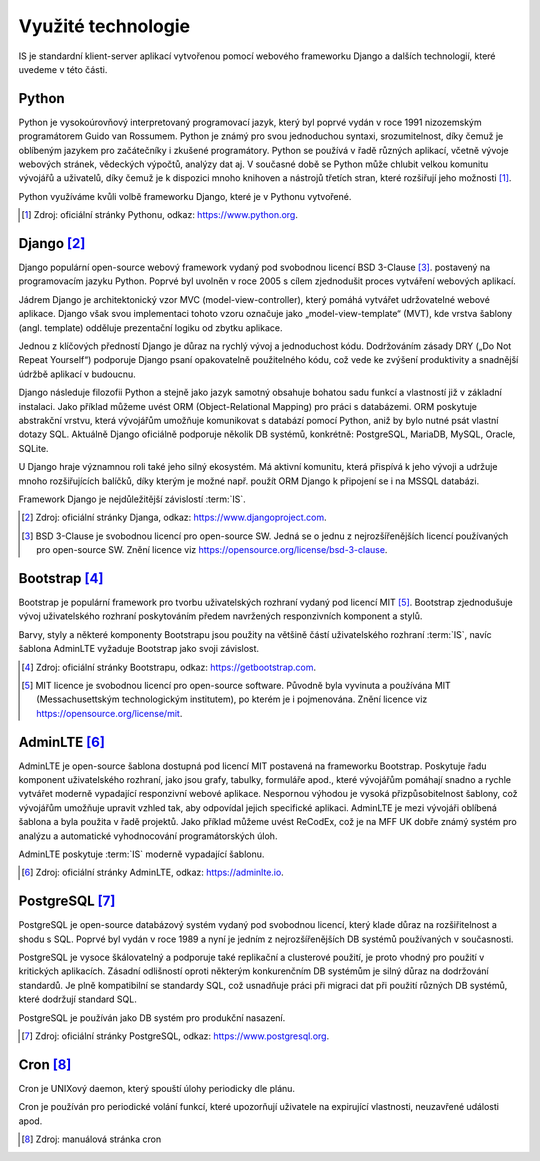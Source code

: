 .. _technologies:

***************************************
Využité technologie
***************************************

IS je standardní klient-server aplikací vytvořenou pomocí webového frameworku Django a dalších technologií, které uvedeme v této části.

---------------------
Python
---------------------
Python je vysokoúrovňový interpretovaný programovací jazyk, který byl poprvé vydán v roce 1991 nizozemským programátorem Guido van Rossumem. Python je známý pro svou jednoduchou syntaxi, srozumitelnost, díky čemuž je oblíbeným jazykem pro začátečníky i zkušené programátory. Python se používá v řadě různých aplikací, včetně vývoje webových stránek, vědeckých výpočtů, analýzy dat aj. V současné době se Python může chlubit velkou komunitu vývojářů a uživatelů, díky čemuž je k dispozici mnoho knihoven a nástrojů třetích stran, které rozšiřují jeho možnosti [1]_.

Python využíváme kvůli volbě frameworku Django, které je v Pythonu vytvořené.

.. [1] Zdroj: oficiální stránky Pythonu, odkaz: `<https://www.python.org>`_. 

---------------------
Django [2]_
---------------------

Django populární open-source webový framework vydaný pod svobodnou licencí BSD 3-Clause [3]_. postavený na programovacím jazyku Python. Poprvé byl uvolněn v roce 2005 s cílem zjednodušit proces vytváření webových aplikací. 

Jádrem Django je architektonický vzor MVC (model-view-controller), který pomáhá vytvářet udržovatelné webové aplikace. Django však svou implementaci tohoto vzoru označuje jako „model-view-template“ (MVT), kde vrstva šablony (angl. template) odděluje prezentační logiku od zbytku aplikace. 

Jednou z klíčových předností Django je důraz na rychlý vývoj a jednoduchost kódu. Dodržováním zásady DRY („Do Not Repeat Yourself“) podporuje Django psaní opakovatelně použitelného kódu, což vede ke zvýšení produktivity a snadnější údržbě aplikací v budoucnu. 

Django následuje filozofii Python a stejně jako jazyk samotný obsahuje bohatou sadu funkcí a vlastností již v základní instalaci. Jako příklad můžeme uvést ORM (Object-Relational Mapping) pro práci s databázemi. ORM poskytuje abstrakční vrstvu, která vývojářům umožňuje komunikovat s databází pomocí Python, aniž by bylo nutné psát vlastní dotazy SQL. Aktuálně Django oficiálně podporuje několik DB systémů, konkrétně: PostgreSQL, MariaDB, MySQL, Oracle, SQLite. 

U Django hraje významnou roli také jeho silný ekosystém. Má aktivní komunitu, která přispívá k jeho vývoji a udržuje mnoho rozšiřujících balíčků, díky kterým je možné např. použít ORM Django k připojení se i na MSSQL databázi.

Framework Django je nejdůležitější závislostí :term:`IS`.

.. [2] Zdroj: oficiální stránky Djanga, odkaz: `<https://www.djangoproject.com>`_. 
.. [3] BSD 3-Clause je svobodnou licencí pro open-source SW. Jedná se o jednu z nejrozšířenějších licencí používaných pro open-source SW. Znění licence viz `<https://opensource.org/license/bsd-3-clause>`_. 

---------------------
Bootstrap [4]_
---------------------
Bootstrap je populární framework pro tvorbu uživatelských rozhraní vydaný pod licencí MIT [5]_. Bootstrap zjednodušuje vývoj uživatelského rozhraní poskytováním předem navržených responzivních komponent a stylů.

Barvy, styly a některé komponenty Bootstrapu jsou použity na většině částí uživatelského rozhraní :term:`IS`, navíc šablona AdminLTE vyžaduje Bootstrap jako svoji závislost.

.. [4] Zdroj: oficiální stránky Bootstrapu, odkaz: `<https://getbootstrap.com>`_.
.. [5] MIT licence je svobodnou licencí pro open-source software. Původně byla vyvinuta a používána MIT (Messachusettským technologickým institutem), po kterém je i pojmenována. Znění licence viz `<https://opensource.org/license/mit>`_.


---------------------
AdminLTE [6]_
---------------------

AdminLTE je open-source šablona dostupná pod licencí MIT postavená na frameworku Bootstrap. Poskytuje řadu komponent uživatelského rozhraní, jako jsou grafy, tabulky, formuláře apod., které vývojářům pomáhají snadno a rychle vytvářet moderně vypadající responzivní webové aplikace. Nespornou výhodou je vysoká přizpůsobitelnost šablony, což vývojářům umožňuje upravit vzhled tak, aby odpovídal jejich specifické aplikaci. AdminLTE je mezi vývojáři oblíbená šablona a byla použita v řadě projektů. Jako příklad můžeme uvést ReCodEx, což je na MFF UK dobře známý systém pro analýzu a automatické vyhodnocování programátorských úloh.

AdminLTE poskytuje :term:`IS` moderně vypadající šablonu.

.. [6] Zdroj: oficiální stránky AdminLTE, odkaz: `<https://adminlte.io>`_.

---------------------
PostgreSQL [7]_
---------------------

PostgreSQL je open-source databázový systém vydaný pod svobodnou licencí, který klade důraz na rozšiřitelnost a shodu s SQL. Poprvé byl vydán v roce 1989 a nyní je jedním z nejrozšířenějších DB systémů používaných v současnosti.

PostgreSQL je vysoce škálovatelný a podporuje také replikační a clusterové použití, je proto vhodný pro použití v kritických aplikacích. Zásadní odlišností oproti některým konkurenčním DB systémům je silný důraz na dodržování standardů. Je plně kompatibilní se standardy SQL, což usnadňuje práci při migraci dat při použití různých DB systémů, které dodržují standard SQL.

PostgreSQL je používán jako DB systém pro produkční nasazení.

.. [7] Zdroj: oficiální stránky PostgreSQL, odkaz: `<https://www.postgresql.org>`_.



---------------------
Cron [8]_
---------------------
Cron je UNIXový daemon, který spouští úlohy periodicky dle plánu. 

Cron je používán pro periodické volání funkcí, které upozorňují uživatele na expirující vlastnosti, neuzavřené události apod.

.. [8] Zdroj: manuálová stránka cron